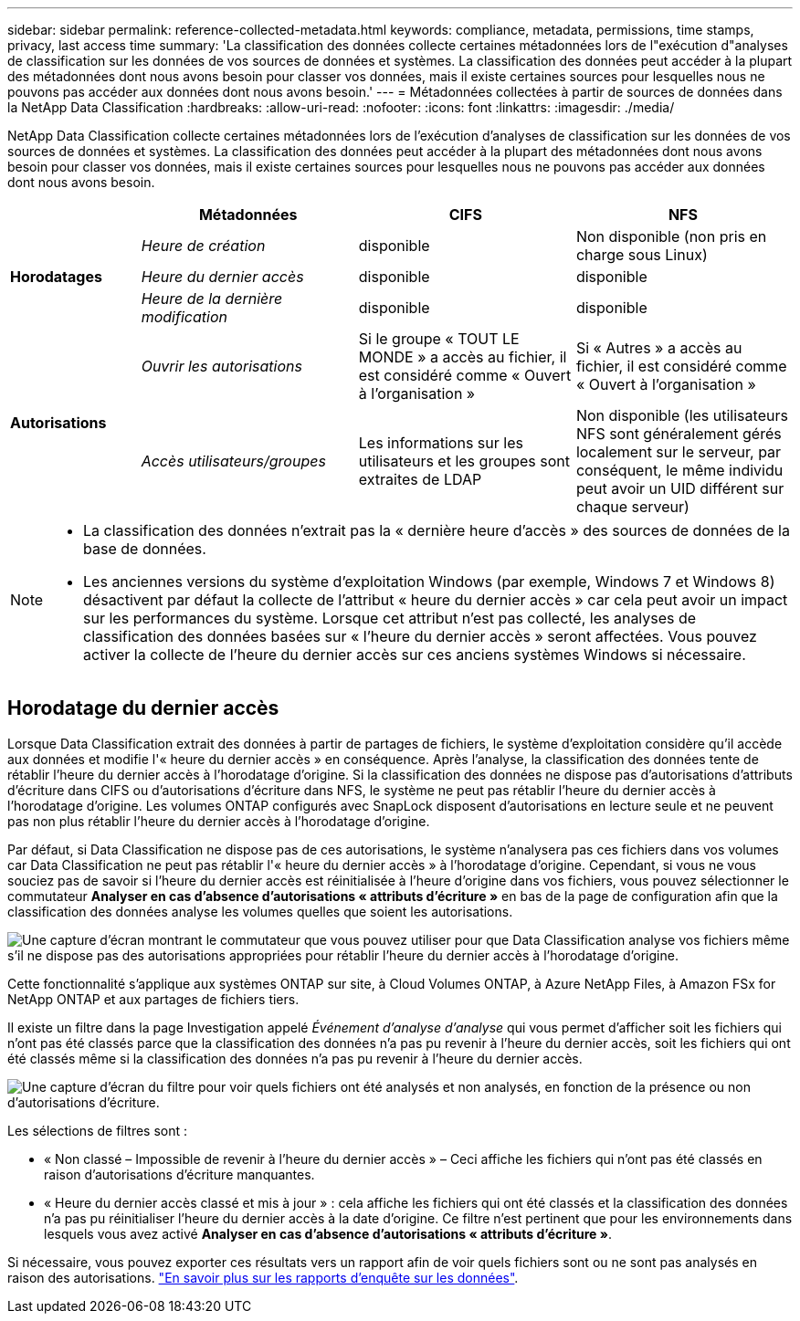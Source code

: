 ---
sidebar: sidebar 
permalink: reference-collected-metadata.html 
keywords: compliance, metadata, permissions, time stamps, privacy, last access time 
summary: 'La classification des données collecte certaines métadonnées lors de l"exécution d"analyses de classification sur les données de vos sources de données et systèmes.  La classification des données peut accéder à la plupart des métadonnées dont nous avons besoin pour classer vos données, mais il existe certaines sources pour lesquelles nous ne pouvons pas accéder aux données dont nous avons besoin.' 
---
= Métadonnées collectées à partir de sources de données dans la NetApp Data Classification
:hardbreaks:
:allow-uri-read: 
:nofooter: 
:icons: font
:linkattrs: 
:imagesdir: ./media/


[role="lead"]
NetApp Data Classification collecte certaines métadonnées lors de l'exécution d'analyses de classification sur les données de vos sources de données et systèmes.  La classification des données peut accéder à la plupart des métadonnées dont nous avons besoin pour classer vos données, mais il existe certaines sources pour lesquelles nous ne pouvons pas accéder aux données dont nous avons besoin.

[cols="15,25,25,25"]
|===
|  | *Métadonnées* | *CIFS* | *NFS* 


.3+| *Horodatages* | _Heure de création_ | disponible | Non disponible (non pris en charge sous Linux) 


| _Heure du dernier accès_ | disponible | disponible 


| _Heure de la dernière modification_ | disponible | disponible 


.2+| *Autorisations* | _Ouvrir les autorisations_ | Si le groupe « TOUT LE MONDE » a accès au fichier, il est considéré comme « Ouvert à l'organisation » | Si « Autres » a accès au fichier, il est considéré comme « Ouvert à l'organisation » 


| _Accès utilisateurs/groupes_ | Les informations sur les utilisateurs et les groupes sont extraites de LDAP | Non disponible (les utilisateurs NFS sont généralement gérés localement sur le serveur, par conséquent, le même individu peut avoir un UID différent sur chaque serveur) 
|===
[NOTE]
====
* La classification des données n'extrait pas la « dernière heure d'accès » des sources de données de la base de données.
* Les anciennes versions du système d’exploitation Windows (par exemple, Windows 7 et Windows 8) désactivent par défaut la collecte de l’attribut « heure du dernier accès » car cela peut avoir un impact sur les performances du système.  Lorsque cet attribut n'est pas collecté, les analyses de classification des données basées sur « l'heure du dernier accès » seront affectées.  Vous pouvez activer la collecte de l'heure du dernier accès sur ces anciens systèmes Windows si nécessaire.


====


== Horodatage du dernier accès

Lorsque Data Classification extrait des données à partir de partages de fichiers, le système d'exploitation considère qu'il accède aux données et modifie l'« heure du dernier accès » en conséquence.  Après l'analyse, la classification des données tente de rétablir l'heure du dernier accès à l'horodatage d'origine.  Si la classification des données ne dispose pas d'autorisations d'attributs d'écriture dans CIFS ou d'autorisations d'écriture dans NFS, le système ne peut pas rétablir l'heure du dernier accès à l'horodatage d'origine.  Les volumes ONTAP configurés avec SnapLock disposent d'autorisations en lecture seule et ne peuvent pas non plus rétablir l'heure du dernier accès à l'horodatage d'origine.

Par défaut, si Data Classification ne dispose pas de ces autorisations, le système n'analysera pas ces fichiers dans vos volumes car Data Classification ne peut pas rétablir l'« heure du dernier accès » à l'horodatage d'origine.  Cependant, si vous ne vous souciez pas de savoir si l'heure du dernier accès est réinitialisée à l'heure d'origine dans vos fichiers, vous pouvez sélectionner le commutateur *Analyser en cas d'absence d'autorisations « attributs d'écriture »* en bas de la page de configuration afin que la classification des données analyse les volumes quelles que soient les autorisations.

image:screenshot_scan_missing_permissions.png["Une capture d'écran montrant le commutateur que vous pouvez utiliser pour que Data Classification analyse vos fichiers même s'il ne dispose pas des autorisations appropriées pour rétablir l'heure du dernier accès à l'horodatage d'origine."]

Cette fonctionnalité s’applique aux systèmes ONTAP sur site, à Cloud Volumes ONTAP, à Azure NetApp Files, à Amazon FSx for NetApp ONTAP et aux partages de fichiers tiers.

Il existe un filtre dans la page Investigation appelé _Événement d'analyse d'analyse_ qui vous permet d'afficher soit les fichiers qui n'ont pas été classés parce que la classification des données n'a pas pu revenir à l'heure du dernier accès, soit les fichiers qui ont été classés même si la classification des données n'a pas pu revenir à l'heure du dernier accès.

image:screenshot_scan_analysis_event_filter.png["Une capture d'écran du filtre pour voir quels fichiers ont été analysés et non analysés, en fonction de la présence ou non d'autorisations d'écriture."]

Les sélections de filtres sont :

* « Non classé – Impossible de revenir à l'heure du dernier accès » – Ceci affiche les fichiers qui n'ont pas été classés en raison d'autorisations d'écriture manquantes.
* « Heure du dernier accès classé et mis à jour » : cela affiche les fichiers qui ont été classés et la classification des données n'a pas pu réinitialiser l'heure du dernier accès à la date d'origine.  Ce filtre n'est pertinent que pour les environnements dans lesquels vous avez activé *Analyser en cas d'absence d'autorisations « attributs d'écriture »*.


Si nécessaire, vous pouvez exporter ces résultats vers un rapport afin de voir quels fichiers sont ou ne sont pas analysés en raison des autorisations. link:task-investigate-data.html#download-your-report["En savoir plus sur les rapports d'enquête sur les données"^].
